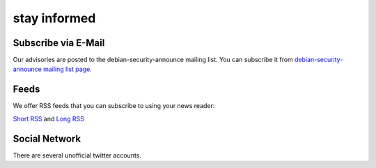====================================================================
stay informed
====================================================================

Subscribe via E-Mail
====================================================================
Our advisories are posted to the debian-security-announce mailing list.
You can subscribe it from 
`debian-security-announce mailing list page <https://lists.debian.org/debian-security-announce/>`_.


Feeds
====================================================================
We offer RSS feeds that you can subscribe to using your news reader:

`Short RSS <https://www.debian.org/security/dsa>`_ and `Long RSS <https://www.debian.org/security/dsa-long>`_


Social Network
====================================================================
There are several unofficial twitter accounts.

